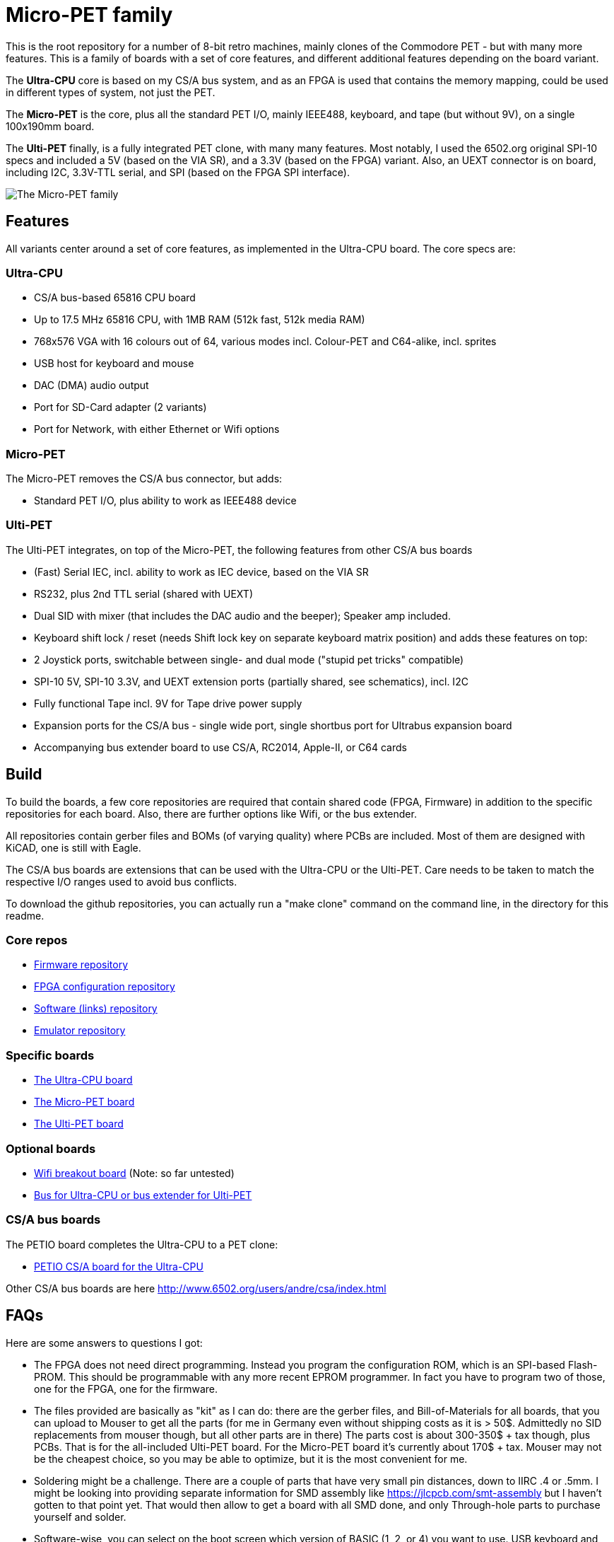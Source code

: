 
= Micro-PET family

This is the root repository for a number of 8-bit retro machines, mainly clones of the Commodore PET - but with many more features. 
This is a family of boards with a set of core features, and different additional features depending on the board variant.

The *Ultra-CPU* core is based on my CS/A bus system, and as an FPGA is used that contains the memory mapping, could be used in different types of system, not just the PET.

The *Micro-PET* is the core, plus all the standard PET I/O, mainly IEEE488, keyboard, and tape (but without 9V), on a single 100x190mm board.

The *Ulti-PET* finally, is a fully integrated PET clone, with many many features. Most notably, I used the 6502.org original SPI-10 specs and included a 5V (based on the VIA SR), and a 3.3V (based on the FPGA) variant. Also, an UEXT connector is on board, including I2C, 3.3V-TTL serial, and SPI (based on the FPGA SPI interface).

image::images/family.jpg[The Micro-PET family]

== Features

All variants center around a set of core features, as implemented in the Ultra-CPU board. The core specs are:

=== Ultra-CPU

* CS/A bus-based 65816 CPU board
* Up to 17.5 MHz 65816 CPU, with 1MB RAM (512k fast, 512k media RAM)
* 768x576 VGA with 16 colours out of 64, various modes incl. Colour-PET and C64-alike, incl. sprites
* USB host for keyboard and mouse
* DAC (DMA) audio output
* Port for SD-Card adapter (2 variants)
* Port for Network, with either Ethernet or Wifi options

=== Micro-PET

The Micro-PET removes the CS/A bus connector, but adds:

* Standard PET I/O, plus ability to work as IEEE488 device

=== Ulti-PET

The Ulti-PET integrates, on top of the Micro-PET, the following features from other CS/A bus boards

* (Fast) Serial IEC, incl. ability to work as IEC device, based on the VIA SR
* RS232, plus 2nd TTL serial (shared with UEXT)
* Dual SID with mixer (that includes the DAC audio and the beeper); Speaker amp included.
* Keyboard shift lock / reset (needs Shift lock key on separate keyboard matrix position)
and adds these features on top:
* 2 Joystick ports, switchable between single- and dual mode ("stupid pet tricks" compatible)
* SPI-10 5V, SPI-10 3.3V, and UEXT extension ports (partially shared, see schematics), incl. I2C
* Fully functional Tape incl. 9V for Tape drive power supply
* Expansion ports for the CS/A bus - single wide port, single shortbus port for Ultrabus expansion board
* Accompanying bus extender board to use CS/A, RC2014, Apple-II, or C64 cards

== Build

To build the boards, a few core repositories are required that contain shared code (FPGA, Firmware) in addition to the
specific repositories for each board. Also, there are further options like Wifi, or the bus extender.

All repositories contain gerber files and BOMs (of varying quality) where PCBs are included. Most of them are designed
with KiCAD, one is still with Eagle.

The CS/A bus boards are extensions that can be used with the Ultra-CPU or the Ulti-PET. Care needs to be taken to match
the respective I/O ranges used to avoid bus conflicts.

To download the github repositories, you can actually run a "make clone" command on the command line,
in the directory for this readme.

=== Core repos

* https://github.com/fachat/upet_roms[Firmware repository]
* https://github.com/fachat/upet_fpga[FPGA configuration repository]
* https://github.com/fachat/upet_software[Software (links) repository]
* https://github.com/fachat/xcbm[Emulator repository]

=== Specific boards

* https://github.com/fachat/csa_ultracpu[The Ultra-CPU board]
* https://github.com/fachat/cbm_micropet[The Micro-PET board]
* https://github.com/fachat/cbm_ultipet[The Ulti-PET board]
 
=== Optional boards

* https://github.com/fachat/upet_wifi[Wifi breakout board] (Note: so far untested)
* https://github.com/fachat/csa_ultrabus[Bus for Ultra-CPU or bus extender for Ulti-PET]

=== CS/A bus boards

The PETIO board completes the Ultra-CPU to a PET clone:

* http://www.6502.org/users/andre/csa/petio/index.html[PETIO CS/A board for the Ultra-CPU]

Other CS/A bus boards are here http://www.6502.org/users/andre/csa/index.html[]

== FAQs

Here are some answers to questions I got:

- The FPGA does not need direct programming. Instead you program the
configuration ROM, which is an SPI-based Flash-PROM. This should be
programmable with any more recent EPROM programmer. In fact you have to
program two of those, one for the FPGA, one for the firmware.

- The files provided are basically as "kit" as I can do: there are the
gerber files, and Bill-of-Materials for all boards, that you can upload
to Mouser to get all the parts (for me in Germany even without shipping
costs as it is > 50$. Admittedly no SID replacements from mouser though,
but all other parts are in there) The parts cost is about 300-350$ + tax
though, plus PCBs. That is for the all-included Ulti-PET board. 
For the Micro-PET board it's currently about 170$ + tax. 
Mouser may not be the cheapest choice, so you may be
able to optimize, but it is the most convenient for me.

- Soldering might be a challenge. There are a couple of parts that have
very small pin distances, down to IIRC .4 or .5mm. I might be looking
into providing separate information for SMD assembly like
https://jlcpcb.com/smt-assembly but I haven't gotten to that point yet.
That would then allow to get a board with all SMD done, and only
Through-hole parts to purchase yourself and solder.

- Software-wise, you can select on the boot screen which version of
BASIC (1, 2, or 4) you want to use. USB keyboard and SD Card support is
available for BASIC4 for now.

- Compatibility is limited regarding the video output timing. As the
different PET models have different video output timings, my take was,
to get VGA compliant video output, I'll define my own. It might be
possible, using wait states for the CPU, to create a more correct timing
as are in the 2001, or CRTC models. However, that is currently not
implemented and not on my priority list. So, there will be limited
success running the current set of new graphics demos, but anything else
should be fine.

- Hardware debugging can be a challenge. I know of some patterns where I
know where to look, but I'll probably add some build guidelines to the
documentation. 

== Gallery

The boot screen

image::images/boot.jpg[The boot screen, 1024]

A demo showing the graphics capabilities

image::images/graphdemo.jpg[A demo showing the graphics capabilities, 1024]

The highest character resolution, 96x71

image::images/hicharres.jpg[The highest character resolution, 1024]

Development of the board with new PET start screen

image::images/devtest.jpg[Development of the board with new PET start screen, 1024]

Running GeckOS in 8296 emulation mode

image::images/geckos8296.jpg[Running GeckOS in 8296 emulation mode, 1024]



